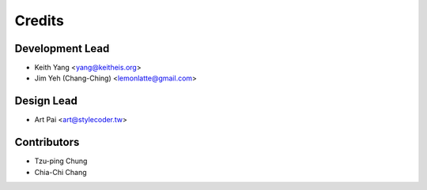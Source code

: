 =======
Credits
=======

Development Lead
----------------

* Keith Yang <yang@keitheis.org>
* Jim Yeh (Chang-Ching) <lemonlatte@gmail.com>

Design Lead
-----------

* Art Pai <art@stylecoder.tw>

Contributors
------------

* Tzu-ping Chung
* Chia-Chi Chang
